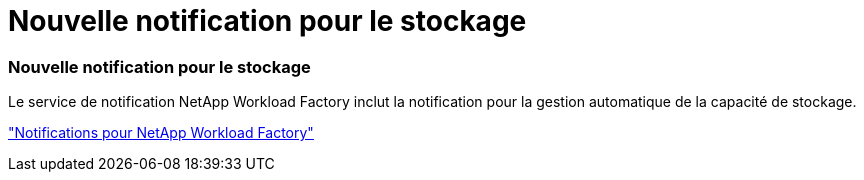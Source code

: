 = Nouvelle notification pour le stockage
:allow-uri-read: 




=== Nouvelle notification pour le stockage

Le service de notification NetApp Workload Factory inclut la notification pour la gestion automatique de la capacité de stockage.

link:https://docs.netapp.com/us-en/workload-setup-admin/configure-notifications.html["Notifications pour NetApp Workload Factory"]
